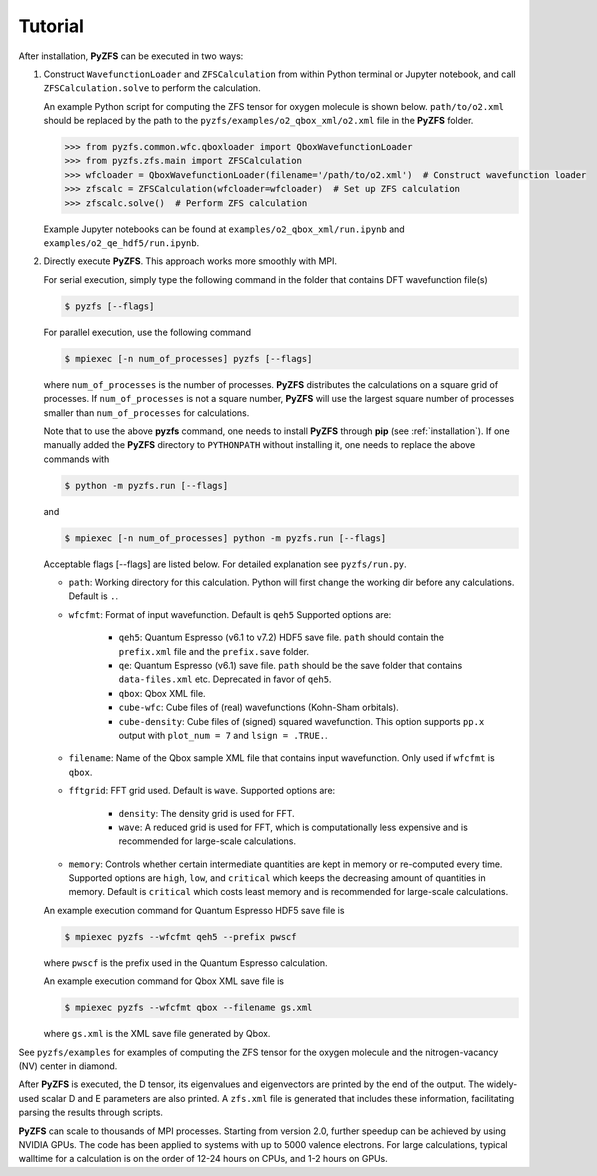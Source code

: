 .. _tutorial:

Tutorial
========

After installation, **PyZFS** can be executed in two ways:

1. Construct ``WavefunctionLoader`` and ``ZFSCalculation`` from within Python terminal or Jupyter notebook, and call ``ZFSCalculation.solve`` to perform the calculation.

   An example Python script for computing the ZFS tensor for oxygen molecule is shown below. ``path/to/o2.xml`` should be replaced by the path to the ``pyzfs/examples/o2_qbox_xml/o2.xml`` file in the **PyZFS** folder.

   .. code:: python

      >>> from pyzfs.common.wfc.qboxloader import QboxWavefunctionLoader
      >>> from pyzfs.zfs.main import ZFSCalculation
      >>> wfcloader = QboxWavefunctionLoader(filename='/path/to/o2.xml')  # Construct wavefunction loader
      >>> zfscalc = ZFSCalculation(wfcloader=wfcloader)  # Set up ZFS calculation
      >>> zfscalc.solve()  # Perform ZFS calculation

   Example Jupyter notebooks can be found at ``examples/o2_qbox_xml/run.ipynb`` and ``examples/o2_qe_hdf5/run.ipynb``.

2. Directly execute **PyZFS**. This approach works more smoothly with MPI.

   For serial execution, simply type the following command in the folder that contains DFT wavefunction file(s)

   .. code:: bash

      $ pyzfs [--flags]

   For parallel execution, use the following command

   .. code:: bash

      $ mpiexec [-n num_of_processes] pyzfs [--flags]

   where ``num_of_processes`` is the number of processes. **PyZFS** distributes the calculations on a square grid of processes. If ``num_of_processes`` is not a square number, **PyZFS** will use the largest square number of processes smaller than ``num_of_processes`` for calculations.

   Note that to use the above **pyzfs** command, one needs to install **PyZFS** through **pip** (see :ref:`installation`). If one manually added the **PyZFS** directory to ``PYTHONPATH`` without installing it, one needs to replace the above commands with

   .. code:: bash

      $ python -m pyzfs.run [--flags]

   and

   .. code:: bash

      $ mpiexec [-n num_of_processes] python -m pyzfs.run [--flags]

   Acceptable flags [--flags] are listed below. For detailed explanation see ``pyzfs/run.py``.

   - ``path``: Working directory for this calculation. Python will first change the working dir before any calculations. Default is ``.``.

   - ``wfcfmt``: Format of input wavefunction. Default is ``qeh5`` Supported options are:

      - ``qeh5``: Quantum Espresso (v6.1 to v7.2) HDF5 save file. ``path`` should contain the ``prefix.xml`` file and the ``prefix.save`` folder.
      - ``qe``: Quantum Espresso (v6.1) save file. ``path`` should be the save folder that contains ``data-files.xml`` etc. Deprecated in favor of ``qeh5``.
      - ``qbox``: Qbox XML file.
      - ``cube-wfc``: Cube files of (real) wavefunctions (Kohn-Sham orbitals).
      - ``cube-density``: Cube files of (signed) squared wavefunction. This option supports ``pp.x`` output with ``plot_num = 7`` and ``lsign = .TRUE.``.

   - ``filename``: Name of the Qbox sample XML file that contains input wavefunction. Only used if ``wfcfmt`` is ``qbox``.

   - ``fftgrid``: FFT grid used. Default is ``wave``. Supported options are:

      - ``density``: The density grid is used for FFT.
      - ``wave``: A reduced grid is used for FFT, which is computationally less expensive and is recommended for large-scale calculations.

   - ``memory``: Controls whether certain intermediate quantities are kept in memory or re-computed every time. Supported options are ``high``, ``low``, and ``critical`` which keeps the decreasing amount of quantities in memory. Default is ``critical`` which costs least memory and is recommended for large-scale calculations.

   An example execution command for Quantum Espresso HDF5 save file is

   .. code:: bash

      $ mpiexec pyzfs --wfcfmt qeh5 --prefix pwscf

   where ``pwscf`` is the prefix used in the Quantum Espresso calculation.

   An example execution command for Qbox XML save file is

   .. code:: bash

      $ mpiexec pyzfs --wfcfmt qbox --filename gs.xml

   where ``gs.xml`` is the XML save file generated by Qbox.

See ``pyzfs/examples`` for examples of computing the ZFS tensor for the oxygen molecule and the nitrogen-vacancy (NV) center in diamond.

After **PyZFS** is executed, the D tensor, its eigenvalues and eigenvectors are printed by the end of the output. The widely-used scalar D and E parameters are also printed. A ``zfs.xml`` file is generated that includes these information, facilitating parsing the results through scripts.

**PyZFS** can scale to thousands of MPI processes. Starting from version 2.0, further speedup can be achieved by using NVIDIA GPUs. The code has been applied to systems with up to 5000 valence electrons. For large calculations, typical walltime for a calculation is on the order of 12-24 hours on CPUs, and 1-2 hours on GPUs.
